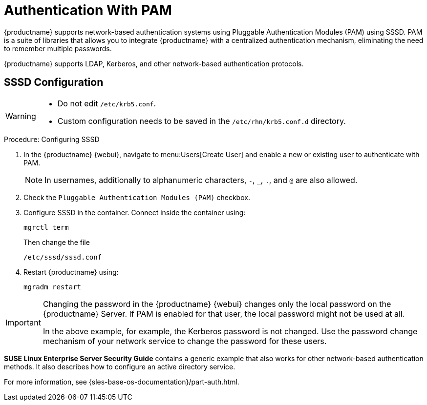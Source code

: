 [[auth-methods-pam]]
= Authentication With PAM

{productname} supports network-based authentication systems using Pluggable Authentication Modules (PAM) using SSSD.
PAM is a suite of libraries that allows you to integrate {productname} with a centralized authentication mechanism, eliminating the need to remember multiple passwords.

{productname} supports LDAP, Kerberos, and other network-based authentication protocols.


== SSSD Configuration

[WARNING]
====
* Do not edit [path]``/etc/krb5.conf``.
* Custom configuration needs to be saved in the [path]``/etc/rhn/krb5.conf.d`` directory.
====


.Procedure: Configuring SSSD
. In the {productname} {webui}, navigate to menu:Users[Create User] and enable a new or existing user to authenticate with PAM.
+
[NOTE]
====
In usernames, additionally to alphanumeric characters, [literal]``-``, [literal]``_``, [literal]``.``, and [literal]``@`` are also allowed.
====
. Check the [guimenu]``Pluggable Authentication Modules (PAM)`` checkbox.
. Configure SSSD in the container.
  Connect inside the container using:
+
----
mgrctl term
----
Then change the file
+
----
/etc/sssd/sssd.conf
----
. Restart {productname} using:
+
----
mgradm restart
----



[IMPORTANT]
====
Changing the password in the {productname} {webui} changes only the local password on the {productname} Server.
If PAM is enabled for that user, the local password might not be used at all.

In the above example, for example, the Kerberos password is not changed.
Use the password change mechanism of your network service to change the password for these users.
====


*SUSE Linux Enterprise Server Security Guide* contains a generic example that also works for other network-based authentication methods.
It also describes how to configure an active directory service.

For more information, see {sles-base-os-documentation}/part-auth.html.
